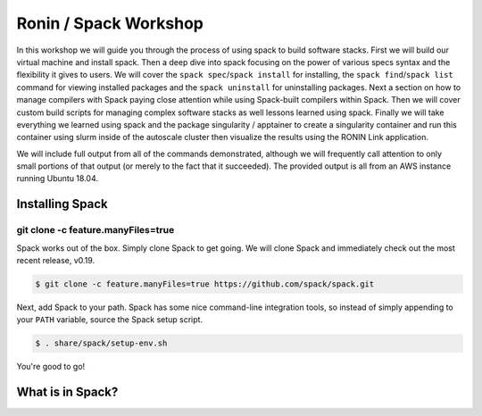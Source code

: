 .. _ubc-workshop-:

=========================================
Ronin / Spack Workshop
=========================================

In this workshop we will guide you through the process of using spack
to build software stacks. First we will build our virtual machine
and install spack. Then a deep dive into spack focusing on the 
power of various specs syntax and the flexibility it gives
to users. We will cover the ``spack spec``/``spack install`` for 
installing, the ``spack find``/``spack list`` command for viewing 
installed packages and the ``spack uninstall`` for uninstalling packages. 
Next a section on how to manage compilers with Spack paying close attention 
while using Spack-built compilers within Spack. Then we will cover 
custom build scripts for managing complex software stacks as well lessons
learned using spack. Finally we will take everything we learned using spack
and the package singularity / apptainer to create a singularity container
and run this container using slurm inside of the autoscale cluster then
visualize the results using the RONIN Link application. 

We will include full output from all of the commands demonstrated,
although we will frequently call attention to only small portions of
that output (or merely to the fact that it succeeded). The provided
output is all from an AWS instance running Ubuntu 18.04.

.. _basics-tutorial-install:

----------------
Installing Spack
----------------

````
git clone -c feature.manyFiles=true
````

Spack works out of the box. Simply clone Spack to get going. We will
clone Spack and immediately check out the most recent release, v0.19.

.. code-block:: console

  $ git clone -c feature.manyFiles=true https://github.com/spack/spack.git

Next, add Spack to your path. Spack has some nice command-line
integration tools, so instead of simply appending to your ``PATH``
variable, source the Spack setup script.

.. code-block:: console

  $ . share/spack/setup-env.sh

You're good to go!

-----------------
What is in Spack?
-----------------
